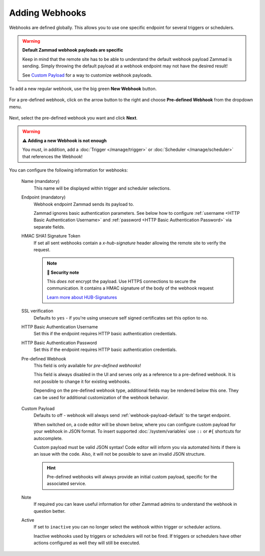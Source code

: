 Adding Webhooks
===============

Webhooks are defined globally. This allows you to use one specific endpoint for
several triggers or schedulers.

.. warning:: **Default Zammad webhook payloads are specific**

   Keep in mind that the remote site has to be able to understand the default
   webhook payload Zammad is sending. Simply throwing the default payload at a
   webhook endpoint may not have the desired result!

   See `Custom Payload`_ for a way to customize webhook payloads.

To add a new regular webhook, use the big green **New Webhook** button.

.. figure:: /images/manage/webhook/webhook-add.png
   :alt: Modal showing webhook configuration
   :align: center
   :width: 90%

For a pre-defined webhook, click on the arrow button to the right and choose
**Pre-defined Webhook** from the dropdown menu.

.. figure:: /images/manage/webhook/webhook-new-buttons.png
   :alt: New Pre-defined Webhook button
   :align: center
   :width: 90%

Next, select the pre-defined webhook you want and click **Next**.

.. figure:: /images/manage/webhook/webhook-new-pre-defined-webhook.png
   :alt: New pre-defined webhook modal
   :align: center
   :width: 90%

.. warning:: **⚠️  Adding a new Webhook is not enough**

   You must, in addition, add a :doc:`Trigger </manage/trigger>` or
   :doc:`Scheduler </manage/scheduler>` that references the Webhook!

You can configure the following information for webhooks:

   Name (mandatory)
      This name will be displayed within trigger and scheduler selections.

   Endpoint (mandatory)
      Webhook endpoint Zammad sends its payload to.

      Zammad ignores basic authentication parameters. See below how to
      configure :ref:`username <HTTP Basic Authentication Username>` and
      :ref:`password <HTTP Basic Authentication Password>` via separate
      fields.

   HMAC SHA1 Signature Token
      If set all sent webhooks contain a `x-hub-signature` header allowing
      the remote site to verify the request.

      .. note:: **🔐 Security note**

         This *does not* encrypt the payload. Use HTTPS connections to
         secure the communication. It contains a HMAC signature of the body
         of the webhook request

         `Learn more about HUB-Signatures
         <https://www.w3.org/TR/websub/#authenticated-content-distribution>`_

   SSL verification
      Defaults to ``yes`` - if you're using unsecure self signed certificates
      set this option to ``no``.

      .. include:: /includes/ssl-verification-warning.rst

   _`HTTP Basic Authentication Username`
      Set this if the endpoint requires HTTP basic authentication credentials.

   _`HTTP Basic Authentication Password`
      Set this if the endpoint requires HTTP basic authentication credentials.

   Pre-defined Webhook
      This field is only available for *pre-defined webhooks*!

      This field is always disabled in the UI and serves only as a reference
      to a pre-defined webhook. It is not possible to change it for existing
      webhooks.

      Depending on the pre-defined webhook type, additional fields may be
      rendered below this one. They can be used for additional customization of
      the webhook behavior.

      .. figure:: /images/manage/webhook/webhook-pre-defined-webhook-fields.png
         :alt: Additional pre-defined webhook fields

   _`Custom Payload`
      Defaults to off - webhook will always send :ref:`webhook-payload-default`
      to the target endpoint.

      When switched on, a code editor will be shown below, where you can
      configure custom payload for your webhook in JSON format. To insert
      supported :doc:`/system/variables` use ``::`` or ``#{``
      shortcuts for autocomplete.

      Custom payload must be valid JSON syntax! Code editor will inform you
      via automated hints if there is an issue with the code. Also, it will
      not be possible to save an invalid JSON structure.

      .. figure:: /images/manage/webhook/webhook-custom-payload.gif
         :alt: Custom payload code editor

      .. hint::
         Pre-defined webhooks will always provide an initial custom payload,
         specific for the associated service.

   Note
      If required you can leave useful information for other Zammad admins
      to understand the webhook in question better.

   Active
      If set to ``inactive`` you can no longer select the webhook within
      trigger or scheduler actions.

      Inactive webhooks used by triggers or schedulers will not be fired. If
      triggers or schedulers have other actions configured as well they will
      still be executed.
